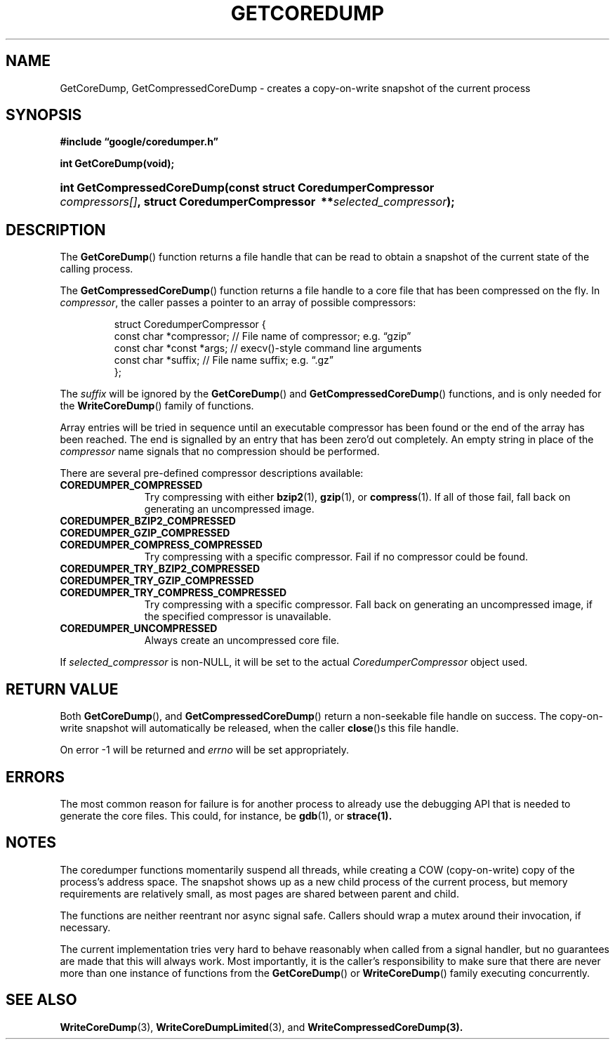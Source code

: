'\" t
.TH GETCOREDUMP 3 "Feb 15, 2007"
.SH NAME
GetCoreDump, GetCompressedCoreDump \- creates a copy-on-write snapshot
of the current process
.SH SYNOPSIS
.ad l
.PP
.B "#include \*(lqgoogle/coredumper.h\*(rq"
.PP
.B int GetCoreDump(void);
.HP 26
.BI int\~Get\%Compressed\%Core\%Dump(const\~struct\~Coredumper\%Compressor\ \:\
    compressors[] ,\ \:struct\~Coredumper\%Compressor\ \:** selected_compressor );
.ad b
.SH DESCRIPTION
The \fBGetCoreDump\fP() function returns a file handle that can be
read to obtain a snapshot of the current state of the calling process.
.PP
The \fBGetCompressedCoreDump\fP() function returns a file handle to a
core file that has been compressed on the fly. In
.IR compressor ,
the caller passes a pointer to an array of possible compressors:
.sp
.RS
.nf
struct CoredumperCompressor {
  const char *compressor;  // File name of compressor; e.g. \*(lqgzip\*(rq
  const char *const *args; // execv()-style command line arguments
  const char *suffix;      // File name suffix; e.g. \*(lq.gz\*(rq
};
.fi
.RE
.PP
The
.I suffix
will be ignored by the \fBGetCoreDump\fP() and
\fBGetCompressedCoreDump\fP() functions, and is only needed for the
\fBWriteCoreDump\fP() family of functions.
.PP
Array entries will be tried in sequence until an executable compressor
has been found or the end of the array has been reached. The end is
signalled by an entry that has been zero'd out completely. An empty
string in place of the
.I compressor
name signals that no compression should be performed.
.PP
There are several pre-defined compressor descriptions available:
.TP \w'COREDUMPER_'u
.B COREDUMPER_COMPRESSED
Try compressing with either
.BR bzip2 (1),
.BR gzip (1),
or 
.BR compress (1).
If all of those fail, fall back on generating an uncompressed image.
.TP
.B COREDUMPER_BZIP2_COMPRESSED
.TP
.B COREDUMPER_GZIP_COMPRESSED
.TP
.B COREDUMPER_COMPRESS_COMPRESSED
Try compressing with a specific compressor. Fail if no compressor could
be found.
.TP
.B COREDUMPER_TRY_BZIP2_COMPRESSED
.TP
.B COREDUMPER_TRY_GZIP_COMPRESSED
.TP
.B COREDUMPER_TRY_COMPRESS_COMPRESSED
Try compressing with a specific compressor. Fall back on generating an
uncompressed image, if the specified compressor is unavailable.
.TP
.B COREDUMPER_UNCOMPRESSED
Always create an uncompressed core file.
.PP
If
.I selected_compressor
is non-NULL, it will be set to the actual
.I CoredumperCompressor
object used.
.SH RETURN VALUE
Both \fBGetCoreDump\fP(), and \fBGetCompressedCoreDump\fP() return a
non-seekable file handle on success. The copy-on-write snapshot will
automatically be released, when the caller \fBclose\fP()s this file
handle.
.PP
On error \-1 will be returned and
.I errno
will be set appropriately.
.SH ERRORS
The most common reason for failure is for another process to already
use the debugging API that is needed to generate the core
files. This could, for instance, be
.BR gdb (1),
or
.BR strace(1).
.SH NOTES
The coredumper functions momentarily suspend all threads, while
creating a COW (copy-on-write) copy of the process's address
space. The snapshot shows up as a new child process of the current
process, but memory requirements are relatively small, as most pages
are shared between parent and child.
.PP
The functions are neither reentrant nor async signal safe. Callers
should wrap a mutex around their invocation, if necessary.
.PP
The current implementation tries very hard to behave reasonably when
called from a signal handler, but no guarantees are made that this
will always work. Most importantly, it is the caller's responsibility
to make sure that there are never more than one instance of functions
from the \fBGetCoreDump\fP() or \fBWriteCoreDump\fP() family executing
concurrently.
.SH "SEE ALSO"
.BR WriteCoreDump (3),
.BR WriteCoreDumpLimited (3),
and
.BR WriteCompressedCoreDump(3).
